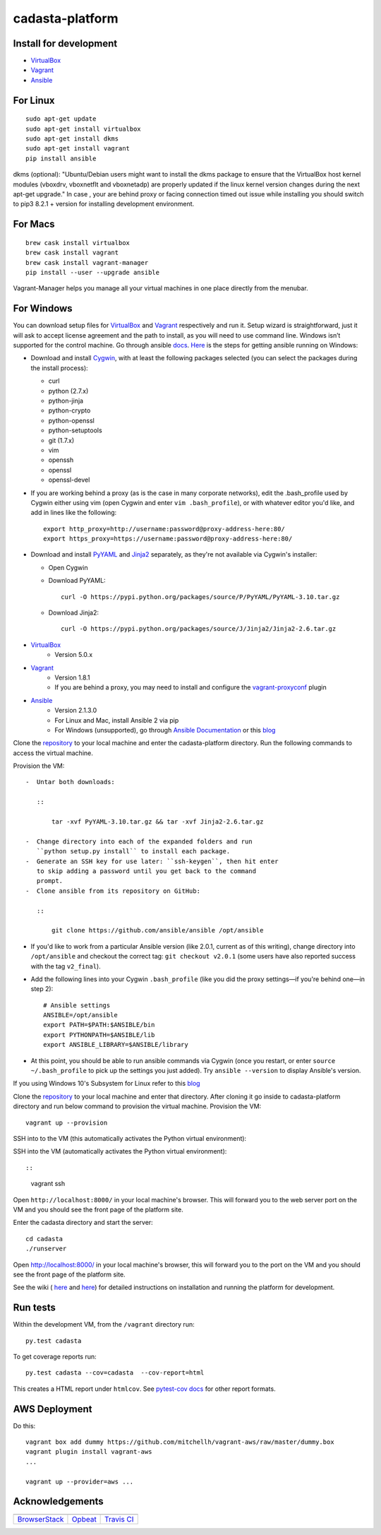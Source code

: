 cadasta-platform
================

|Build Status|

Install for development
~~~~~~~~~~~~~~~~~~~~~~~

-  `VirtualBox <https://www.virtualbox.org/>`__
-  `Vagrant <https://www.vagrantup.com/>`__
-  `Ansible <https://www.ansible.com/>`__

For Linux
~~~~~~~~~

::

      sudo apt-get update
      sudo apt-get install virtualbox
      sudo apt-get install dkms
      sudo apt-get install vagrant
      pip install ansible

dkms (optional): "Ubuntu/Debian users might want to install the dkms
package to ensure that the VirtualBox host kernel modules (vboxdrv,
vboxnetflt and vboxnetadp) are properly updated if the linux kernel
version changes during the next apt-get upgrade." In case , your are
behind proxy or facing connection timed out issue while installing you
should switch to pip3 8.2.1 + version for installing development
environment.

For Macs
~~~~~~~~

::

      brew cask install virtualbox
      brew cask install vagrant
      brew cask install vagrant-manager
      pip install --user --upgrade ansible

Vagrant-Manager helps you manage all your virtual machines in one place
directly from the menubar.

For Windows
~~~~~~~~~~~

You can download setup files for
`VirtualBox <https://www.virtualbox.org/wiki/Downloads>`__ and
`Vagrant <https://www.vagrantup.com/downloads.html>`__ respectively and
run it. Setup wizard is straightforward, just it will ask to accept
license agreement and the path to install, as you will need to use
command line. Windows isn’t supported for the control machine. Go
through ansible
`docs <http://docs.ansible.com/ansible/intro_windows.html>`__.
`Here <https://www.jeffgeerling.com/blog/running-ansible-within-windows>`__
is the steps for getting ansible running on Windows:

-  Download and install `Cygwin <http://cygwin.com/install.html>`__,
   with at least the following packages selected (you can select the
   packages during the install process):

   -  curl
   -  python (2.7.x)
   -  python-jinja
   -  python-crypto
   -  python-openssl
   -  python-setuptools
   -  git (1.7.x)
   -  vim
   -  openssh
   -  openssl
   -  openssl-devel

-  If you are working behind a proxy (as is the case in many corporate
   networks), edit the .bash\_profile used by Cygwin either using vim
   (open Cygwin and enter ``vim .bash_profile``), or with whatever
   editor you'd like, and add in lines like the following:

   ::

       export http_proxy=http://username:password@proxy-address-here:80/
       export https_proxy=https://username:password@proxy-address-here:80/

-  Download and install
   `PyYAML <https://pypi.python.org/pypi/PyYAML/3.10>`__ and
   `Jinja2 <https://pypi.python.org/pypi/Jinja2/2.6>`__ separately, as
   they're not available via Cygwin's installer:

   -  Open Cygwin
   -  Download PyYAML:

      ::

          curl -O https://pypi.python.org/packages/source/P/PyYAML/PyYAML-3.10.tar.gz

   -  Download Jinja2:


      ::

          curl -O https://pypi.python.org/packages/source/J/Jinja2/Jinja2-2.6.tar.gz

* `VirtualBox <https://www.virtualbox.org/>`_
    * Version 5.0.x
* `Vagrant <https://www.vagrantup.com/>`_
    * Version 1.8.1
    * If you are behind a proxy, you may need to install and configure the `vagrant-proxyconf <https://rubygems.org/gems/vagrant-proxyconf/versions/1.5.2>`_ plugin
* `Ansible <http://www.ansible.com/>`_
    * Version 2.1.3.0
    * For Linux and Mac, install Ansible 2 via pip
    * For Windows (unsupported), go through `Ansible Documentation <http://docs.ansible.com/ansible/intro_windows.html>`_ or this `blog <https://www.jeffgeerling.com/blog/running-ansible-within-windows>`_

Clone the `repository <https://github.com/cadasta/cadasta-platform>`_ to your local machine and enter the cadasta-platform directory.
Run the following commands to access the virtual machine.

Provision the VM::

   -  Untar both downloads:

      ::

          tar -xvf PyYAML-3.10.tar.gz && tar -xvf Jinja2-2.6.tar.gz

   -  Change directory into each of the expanded folders and run
      ``python setup.py install`` to install each package.
   -  Generate an SSH key for use later: ``ssh-keygen``, then hit enter
      to skip adding a password until you get back to the command
      prompt.
   -  Clone ansible from its repository on GitHub:

      ::

          git clone https://github.com/ansible/ansible /opt/ansible

-  If you'd like to work from a particular Ansible version (like 2.0.1,
   current as of this writing), change directory into ``/opt/ansible``
   and checkout the correct tag: ``git checkout v2.0.1`` (some users
   have also reported success with the tag ``v2_final``).

-  Add the following lines into your Cygwin ``.bash_profile`` (like you
   did the proxy settings—if you're behind one—in step 2):

   ::

           # Ansible settings
           ANSIBLE=/opt/ansible
           export PATH=$PATH:$ANSIBLE/bin
           export PYTHONPATH=$ANSIBLE/lib
           export ANSIBLE_LIBRARY=$ANSIBLE/library

-  At this point, you should be able to run ansible commands via Cygwin
   (once you restart, or enter ``source ~/.bash_profile`` to pick up the
   settings you just added). Try ``ansible --version`` to display
   Ansible's version.

If you using Windows 10's Subsystem for Linux refer to this
`blog <https://www.jeffgeerling.com/blog/2017/using-ansible-through-windows-10s-subsystem-linux>`__

Clone the `repository <https://github.com/Cadasta/cadasta-platform>`__
to your local machine and enter that directory. After cloning it go
inside to cadasta-platform directory and run below command to provision
the virtual machine. Provision the VM:

::

    vagrant up --provision


SSH into to the VM (this automatically activates the Python virtual
environment):

SSH into the VM (automatically activates the Python virtual environment)::


::


    vagrant ssh

Open ``http://localhost:8000/`` in your local machine's browser. This will forward you to the web server port on the VM and you should see the front page of the platform site.


Enter the cadasta directory and start the server:

::

    cd cadasta
    ./runserver

Open http://localhost:8000/ in your local machine's browser, this will
forward you to the port on the VM and you should see the front page of
the platform site.

See the wiki ( `here <https://devwiki.corp.cadasta.org/Installation>`__
and `here <https://devwiki.corp.cadasta.org/Run%20for%20development>`__)
for detailed instructions on installation and running the platform for
development.

Run tests
~~~~~~~~~

Within the development VM, from the ``/vagrant`` directory run:

::

    py.test cadasta

To get coverage reports run:

::

    py.test cadasta --cov=cadasta  --cov-report=html

This creates a HTML report under ``htmlcov``. See `pytest-cov
docs <http://pytest-cov.readthedocs.io/en/latest/readme.html#reporting>`__
for other report formats.

AWS Deployment
~~~~~~~~~~~~~~

Do this:

::

    vagrant box add dummy https://github.com/mitchellh/vagrant-aws/raw/master/dummy.box
    vagrant plugin install vagrant-aws
    ...

    vagrant up --provider=aws ...

Acknowledgements
~~~~~~~~~~~~~~~~

+----------------------------------------------------+------------------------------------+------------------------------------------+
| |Browserstack|                                     | |Opbeat|                           | |Travis CI|                              |
+====================================================+====================================+==========================================+
| `BrowserStack <https://www.browserstack.com/>`__   | `Opbeat <https://opbeat.com/>`__   | `Travis CI <https://travis-ci.com/>`__   |
+----------------------------------------------------+------------------------------------+------------------------------------------+

.. |Build Status| image:: https://travis-ci.org/Cadasta/cadasta-platform.svg?branch=master
   :target: https://travis-ci.org/Cadasta/cadasta-platform
.. |Browserstack| image:: https://avatars0.githubusercontent.com/u/1119453?v=3&s=144
   :target: https://www.browserstack.com/
.. |Opbeat| image:: https://avatars1.githubusercontent.com/u/1669860?v=3&s=144
   :target: https://opbeat.com/
.. |Travis CI| image:: https://avatars2.githubusercontent.com/u/639823?v=3&s=144
   :target: https://travis-ci.com/

